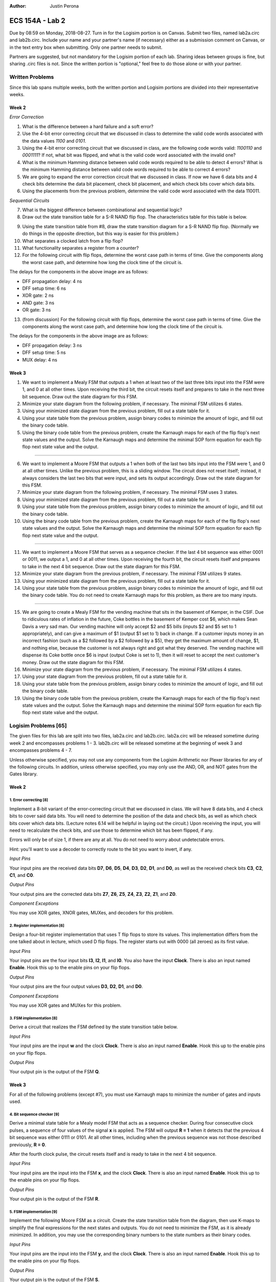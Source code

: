 :Author: Justin Perona

================
ECS 154A - Lab 2
================

Due by 08:59 on Monday, 2018-08-27.
Turn in for the Logisim portion is on Canvas.
Submit two files, named lab2a.circ and lab2b.circ.
Include your name and your partner's name (if necessary) either as a submission comment on Canvas, or in the text entry box when submitting.
Only one partner needs to submit.

Partners are suggested, but not mandatory for the Logisim portion of each lab.
Sharing ideas between groups is fine, but sharing .circ files is not.
Since the written portion is "optional," feel free to do those alone or with your partner.

Written Problems
----------------

Since this lab spans multiple weeks, both the written portion and Logisim portions are divided into their representative weeks.

Week 2
~~~~~~

*Error Correction*

1. What is the difference between a hard failure and a soft error?
2. Use the 4-bit error correcting circuit that we discussed in class to determine the valid code words associated with the data values *1100* and *0101*.
3. Using the 4-bit error correcting circuit that we discussed in class, are the following code words valid: *1100110* and *0001111*? If not, what bit was flipped, and what is the valid code word associated with the invalid one?
4. What is the minimum Hamming distance between valid code words required to be able to detect 4 errors? What is the minimum Hamming distance between valid code words required to be able to correct 4 errors?
5. We are going to expand the error correction circuit that we discussed in class. If now we have 6 data bits and 4 check bits determine the data bit placement, check bit placement, and which check bits cover which data bits.
6. Using the placements from the previous problem, determine the valid code word associated with the data 110011.

*Sequential Circuits*

7. What is the biggest difference between combinational and sequential logic?
8. Draw out the state transition table for a S-R NAND flip flop. The characteristics table for this table is below.

.. image:: flipflop.png
    :align: center
    :width: 25%

9. Using the state transition table from #8, draw the state transition diagram for a S-R NAND flip flop. (Normally we do things in the opposite direction, but this way is easier for this problem.)
10. What separates a clocked latch from a flip flop?
11. What functionality separates a register from a counter?
12. For the following circuit with flip flops, determine the worst case path in terms of time. Give the components along the worst case path, and determine how long the clock time of the circuit is.

.. image:: timing.png
    :align: center
    :width: 66%

The delays for the components in the above image are as follows:

- DFF propagation delay: 4 ns
- DFF setup time: 6 ns
- XOR gate: 2 ns
- AND gate: 3 ns
- OR gate: 3 ns

13. (from discussion) For the following circuit with flip flops, determine the worst case path in terms of time. Give the components along the worst case path, and determine how long the clock time of the circuit is.

.. image:: timing2.png
    :align: center
    :width: 66%

The delays for the components in the above image are as follows:

- DFF propagation delay: 3 ns
- DFF setup time: 5 ns
- MUX delay: 4 ns

Week 3
~~~~~~

1. We want to implement a Mealy FSM that outputs a 1 when at least two of the last three bits input into the FSM were 1, and 0 at all other times. Upon receiving the third bit, the circuit resets itself and prepares to take in the next three bit sequence. Draw out the state diagram for this FSM.
2. Minimize your state diagram from the following problem, if necessary. The minimal FSM utilizes 6 states.
3. Using your minimized state diagram from the previous problem, fill out a state table for it.
4. Using your state table from the previous problem, assign binary codes to minimize the amount of logic, and fill out the binary code table.
5. Using the binary code table from the previous problem, create the Karnaugh maps for each of the flip flop's next state values and the output. Solve the Karnaugh maps and determine the minimal SOP form equation for each flip flop next state value and the output.

''''

6. We want to implement a Moore FSM that outputs a 1 when both of the last two bits input into the FSM were 1, and 0 at all other times. Unlike the previous problem, this is a sliding window. The circuit does not reset itself; instead, it always considers the last two bits that were input, and sets its output accordingly. Draw out the state diagram for this FSM.
7. Minimize your state diagram from the following problem, if necessary. The minimal FSM uses 3 states.
8. Using your minimized state diagram from the previous problem, fill out a state table for it.
9. Using your state table from the previous problem, assign binary codes to minimize the amount of logic, and fill out the binary code table.
10. Using the binary code table from the previous problem, create the Karnaugh maps for each of the flip flop's next state values and the output. Solve the Karnaugh maps and determine the minimal SOP form equation for each flip flop next state value and the output.

''''

11. We want to implement a Moore FSM that serves as a sequence checker. If the last 4 bit sequence was either 0001 or 0011, we output a 1, and 0 at all other times. Upon receiving the fourth bit, the circuit resets itself and prepares to take in the next 4 bit sequence. Draw out the state diagram for this FSM.
12. Minimize your state diagram from the previous problem, if necessary. The minimal FSM utilizes 9 states.
13. Using your minimized state diagram from the previous problem, fill out a state table for it.
14. Using your state table from the previous problem, assign binary codes to minimize the amount of logic, and fill out the binary code table. You do not need to create Karnaugh maps for this problem, as there are too many inputs.

''''

15. We are going to create a Mealy FSM for the vending machine that sits in the basement of Kemper, in the CSIF. Due to ridiculous rates of inflation in the future, Coke bottles in the basement of Kemper cost $6, which makes Sean Davis a very sad man. Our vending machine will only accept $2 and $5 bills (inputs $2 and $5 set to 1 appropriately), and can give a maximum of $1 (output $1 set to 1) back in change. If a customer inputs money in an incorrect fashion (such as a $2 followed by a $2 followed by a $5), they get the maximum amount of change, $1, and nothing else, because the customer is not always right and got what they deserved. The vending machine will dispense its Coke bottle once $6 is input (output Coke is set to 1), then it will reset to accept the next customer's money. Draw out the state diagram for this FSM.
16. Minimize your state diagram from the previous problem, if necessary. The minimal FSM utilizes 4 states.
17. Using your state diagram from the previous problem, fill out a state table for it.
18. Using your state table from the previous problem, assign binary codes to minimize the amount of logic, and fill out the binary code table.
19. Using the binary code table from the previous problem, create the Karnaugh maps for each of the flip flop's next state values and the output. Solve the Karnaugh maps and determine the minimal SOP form equation for each flip flop next state value and the output.

Logisim Problems [65]
---------------------

The given files for this lab are split into two files, lab2a.circ and lab2b.circ.
lab2a.circ will be released sometime during week 2 and encompasses problems 1 - 3.
lab2b.circ will be released sometime at the beginning of week 3 and encompasses problems 4 - 7.

Unless otherwise specified, you may not use any components from the Logisim Arithmetic nor Plexer libraries for any of the following circuits.
In addition, unless otherwise specified, you may only use the AND, OR, and NOT gates from the Gates library.

Week 2
~~~~~~

1. Error correcting [8]
"""""""""""""""""""""""

Implement a 8-bit variant of the error-correcting circuit that we discussed in class.
We will have 8 data bits, and 4 check bits to cover said data bits.
You will need to determine the position of the data and check bits, as well as which check bits cover which data bits.
(Lecture notes 6.14 will be helpful in laying out the circuit.)
Upon receiving the input, you will need to recalculate the check bits, and use those to determine which bit has been flipped, if any.

Errors will only be of size 1, if there are any at all.
You do not need to worry about undetectable errors.

Hint: you'll want to use a decoder to correctly route to the bit you want to invert, if any.

*Input Pins*

Your input pins are the received data bits **D7**, **D6**, **D5**, **D4**, **D3**, **D2**, **D1**, and **D0**, as well as the received check bits **C3**, **C2**, **C1**, and **C0**.

*Output Pins*

Your output pins are the corrected data bits **Z7**, **Z6**, **Z5**, **Z4**, **Z3**, **Z2**, **Z1**, and **Z0**.

*Component Exceptions*

You may use XOR gates, XNOR gates, MUXes, and decoders for this problem.

2. Register implementation [6]
""""""""""""""""""""""""""""""

Design a four-bit register implementation that uses T flip flops to store its values.
This implementation differs from the one talked about in lecture, which used D flip flops.
The register starts out with 0000 (all zeroes) as its first value.

*Input Pins*

Your input pins are the four input bits **I3**, **I2**, **I1**, and **I0**.
You also have the input **Clock**.
There is also an input named **Enable**.
Hook this up to the enable pins on your flip flops.

*Output Pins*

Your output pins are the four output values **D3**, **D2**, **D1**, and **D0**.

*Component Exceptions*

You may use XOR gates and MUXes for this problem.

3. FSM implementation [8]
"""""""""""""""""""""""""

Derive a circuit that realizes the FSM defined by the state transition table below.

.. image:: fsm.png
    :align: center
    :width: 75%

*Input Pins*

Your input pins are the input **w** and the clock **Clock**.
There is also an input named **Enable**.
Hook this up to the enable pins on your flip flops.

*Output Pins*

Your output pin is the output of the FSM **Q**.

Week 3
~~~~~~

For all of the following problems (except #7), you must use Karnaugh maps to minimize the number of gates and inputs used.

4. Bit sequence checker [9]
"""""""""""""""""""""""""""

Derive a minimal state table for a Mealy model FSM that acts as a sequence checker.
During four consecutive clock pulses, a sequence of four values of the signal **x** is applied.
The FSM will output **R = 1** when it detects that the previous 4 bit sequence was either 0111 or 0101.
At all other times, including when the previous sequence was not those described previously, **R = 0**.

After the fourth clock pulse, the circuit resets itself and is ready to take in the next 4 bit sequence.

*Input Pins*

Your input pins are the input into the FSM **x**, and the clock **Clock**.
There is also an input named **Enable**.
Hook this up to the enable pins on your flip flops.

*Output Pins*

Your output pin is the output of the FSM **R**.

5. FSM implementation [9]
"""""""""""""""""""""""""

Implement the following Moore FSM as a circuit.
Create the state transition table from the diagram, then use K-maps to simplify the final expressions for the next states and outputs.
You do not need to minimize the FSM, as it is already minimized.
In addition, you may use the corresponding binary numbers to the state numbers as their binary codes.

.. image:: statediagram.png
    :align: center
    :width: 75%

*Input Pins*

Your input pins are the input into the FSM **y**, and the clock **Clock**.
There is also an input named **Enable**.
Hook this up to the enable pins on your flip flops.

*Output Pins*

Your output pin is the output of the FSM **S**.

6. Parity generator [12]
""""""""""""""""""""""""

Derive a minimal state table for a Moore model FSM that acts as a three-bit parity generator.
For every three bits that are observed on the input **z** during three consecutive clock cycles, the FSM generates the parity bit **T = 1** if and only if the number of 1s in the three-bit sequence is odd.
Thus, this is an even parity generator.

Implement the circuit in Logisim.
Note that this is not a sliding window.
Once you take your three bits in, you reset and start looking at the next 3 bits.

*Input Pins*

**z** is your main input.
You will also need the clock pin **Clock**.
There is also an input named **Enable**.
Hook this up to the enable pins on your flip flops.

*Output Pins*

**T** is your output, the parity bit.

7. Vending machine FSM [13]
"""""""""""""""""""""""""""

Consider a coin-operated vending machine.
Assume that the machine accepts only quarters, dimes, and nickels.
Coins are inserted until a total of 25 cents or more is deposited.
Only one coin is deposited at a time.
The input signals corresponding to each coin are given by **I25**, **I10**, and **I5**.

The output signal **OM** should indicate that merchandise should be provided.
**OM** = 0 indicates no merchandise.
At the same time as the last coin input (that makes the total amount 20 cents or higher), the change outputs are to be set.
Assume that the machine can give a dime (**O10** = 1) and/or a nickel (**O5** = 1).
Use the binary outputs **O5** and **O10** to represent the 4 distinct change possibilities: no change, 1 nickel, 1 dime, 1 nickel and 1 dime.

If a customer does something unwise (such as put in a dime and a nickel followed by a quarter), correct change does not need to be given, but the maximum amount of change must be provided.

*Input Pins*

Your input pins are the relevant coin signals, **I5**, **I10**, and **I25**.
You will also need the clock pin **Clock**.
There is also an input named **Enable**.
Hook this up to the enable pins on your flip flops.

*Output Pins*

Your output pins are the merchandise output **OM**, and the change outputs **O5** and **O10**.

*Minimization to Exception*

We are not going to learn how to do K-maps for more than 4 variables. Since a K-map for this FSM would require 6 variables, you do not need to minimize the combinational logic for this FSM.
